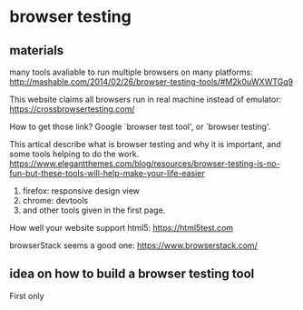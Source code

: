 * browser testing
** materials
  many tools avaliable to run multiple browsers on many platforms:
  http://mashable.com/2014/02/26/browser-testing-tools/#M2k0uWXWTGq9

  This website claims all browsers run in real machine instead of emulator:
  https://crossbrowsertesting.com/

  How to get those link? Google `browser test tool', or `browser testing'.

  This artical describe what is browser testing and why it is important, and some tools helping to do the work. 
https://www.elegantthemes.com/blog/resources/browser-testing-is-no-fun-but-these-tools-will-help-make-your-life-easier
 1. firefox: responsive design view
 2. chrome: devtools
 3. and other tools given in the first page.

   
  How well your website support html5:
  https://html5test.com

  browserStack seems a good one:
  https://www.browserstack.com/
** idea on how to build a browser testing tool
   First only 
   
